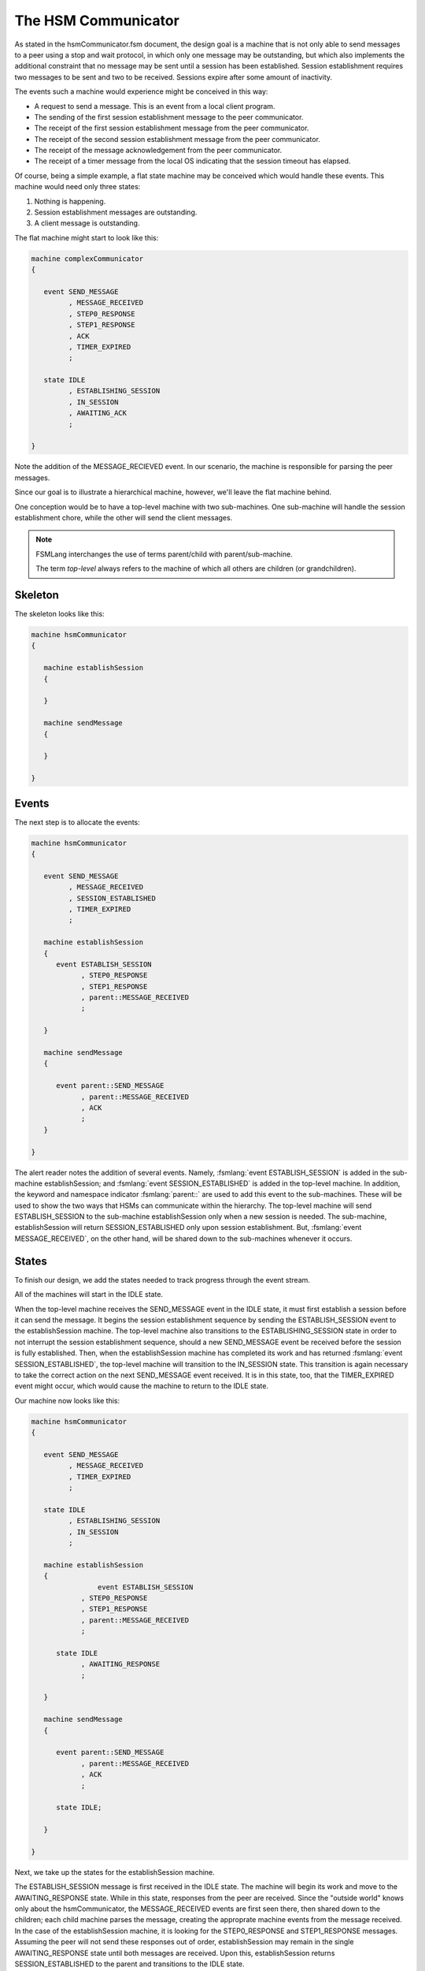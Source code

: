 .. role:: fsmlang(code)
	:language: fsmlang

.. _the-hsm-communicator:

====================
The HSM Communicator
====================

As stated in the hsmCommunicator.fsm document, the design goal is a machine that is not only able to send
messages to a peer using a stop and wait protocol, in which only one message may be outstanding, but which
also implements the additional constraint that no message may be sent until a session has been
established.  Session establishment requires two messages to be sent and two to be received.  Sessions expire after
some amount of inactivity.

The events such a machine would experience might be conceived in this way:

* A request to send a message.  This is an event from a local client program.
* The sending of the first session establishment message to the peer communicator.
* The receipt of the first session establishment message from the peer communicator.
* The receipt of the second session establishment message from the peer communicator.
* The receipt of the message acknowledgement from the peer communicator.
* The receipt of a timer message from the local OS indicating that the session timeout has elapsed.

Of course, being a simple example, a flat state machine may be conceived which would handle these events.
This machine would need only three states:

#. Nothing is happening.
#. Session establishment messages are outstanding.
#. A client message is outstanding.

The flat machine might start to look like this:

.. code-block:: fsmlang

	machine complexCommunicator
	{

	   event SEND_MESSAGE
	         , MESSAGE_RECEIVED
	         , STEP0_RESPONSE
	         , STEP1_RESPONSE
	         , ACK
	         , TIMER_EXPIRED
	         ;

	   state IDLE
	         , ESTABLISHING_SESSION
	         , IN_SESSION
	         , AWAITING_ACK
	         ;

	}


Note the addition of the MESSAGE_RECIEVED event.  In our scenario, the machine is responsible for parsing
the peer messages.

Since our goal is to illustrate a hierarchical machine, however, we'll leave the flat machine behind.

One conception would be to have a top-level machine with two sub-machines.  One sub-machine will handle the
session establishment chore, while the other will send the client messages.

.. note::
	FSMLang interchanges the use of
	terms parent/child with parent/sub-machine.

	The term *top-level* always refers to the machine of which all others
	are children (or grandchildren).

--------
Skeleton
--------

The skeleton looks like this:

.. code-block:: fsmlang

	machine hsmCommunicator
	{

	   machine establishSession
	   {

	   }

	   machine sendMessage
	   {

	   }

	}

------
Events
------

The next step is to allocate the events:

.. code-block:: fsmlang

	machine hsmCommunicator
	{

	   event SEND_MESSAGE
	         , MESSAGE_RECEIVED
	         , SESSION_ESTABLISHED
	         , TIMER_EXPIRED
	         ;

	   machine establishSession
	   {
	      event ESTABLISH_SESSION
	            , STEP0_RESPONSE
	            , STEP1_RESPONSE
	            , parent::MESSAGE_RECEIVED
	            ;

	   }

	   machine sendMessage
	   {

	      event parent::SEND_MESSAGE
	            , parent::MESSAGE_RECEIVED
	            , ACK
	            ;
	   }

	}

The alert reader notes the addition of several events. Namely, :fsmlang:`event ESTABLISH_SESSION` 
is added in the sub-machine 
establishSession; and :fsmlang:`event SESSION_ESTABLISHED` is added in the top-level machine. In addition,
the keyword and namespace indicator :fsmlang:`parent::` are used to add this event to the sub-machines. These
will be used to show the two ways that HSMs can communicate within the hierarchy.  The top-level machine will
send ESTABLISH_SESSION to the sub-machine establishSession only when a new session is needed.  The sub-machine,
establishSession will return SESSION_ESTABLISHED only upon session establishment. But,
:fsmlang:`event MESSAGE_RECEIVED`, on the other hand, will be shared down to the sub-machines whenever it occurs.

------
States
------

To finish our design, we add the states needed to track progress through the event stream.

All of the machines will start in the IDLE state.

When the top-level machine receives the SEND_MESSAGE event in the IDLE state, it must first establish a session
before it can send the message.  It begins the session establishment sequence by sending the ESTABLISH_SESSION
event to the establishSession machine.  The top-level machine also transitions to the ESTABLISHING_SESSION state
in order to not interrupt the session establishment sequence, should a new SEND_MESSAGE event be received before
the session is fully established.  Then, when the establishSession machine has completed its work and has
returned :fsmlang:`event SESSION_ESTABLISHED`, the top-level machine will transition to the IN_SESSION state.
This transition is again necessary to take the correct action on the next SEND_MESSAGE event received.  It is
in this state, too, that the TIMER_EXPIRED event might occur, which would cause the machine to return to the
IDLE state.

Our machine now looks like this:

.. code-block:: fsmlang

	machine hsmCommunicator
	{

	   event SEND_MESSAGE
	         , MESSAGE_RECEIVED
	         , TIMER_EXPIRED
	         ;

	   state IDLE
	         , ESTABLISHING_SESSION
	         , IN_SESSION
	         ;

	   machine establishSession
	   {
			event ESTABLISH_SESSION
	            , STEP0_RESPONSE
	            , STEP1_RESPONSE
	            , parent::MESSAGE_RECEIVED
	            ;

	      state IDLE
	            , AWAITING_RESPONSE
	            ;

	   }

	   machine sendMessage
	   {

	      event parent::SEND_MESSAGE
	            , parent::MESSAGE_RECEIVED
	            , ACK
	            ;

	      state IDLE;

	   }

	}

Next, we take up the states for the establishSession machine.

The ESTABLISH_SESSION message is first received in the IDLE state.  The machine will begin its work and move
to the AWAITING_RESPONSE state.  While in this state, responses from the peer are received.  Since the
"outside world" knows only about the hsmCommunicator, the MESSAGE_RECEIVED events are first seen there, then
shared down to the children; each child machine parses the message, creating the approprate machine events from
the message received.  In the case of the establishSession machine, it is looking for the STEP0_RESPONSE and
STEP1_RESPONSE messages.  Assuming the peer will not send these responses out of order, establishSession may
remain in the single AWAITING_RESPONSE state until both messages are received. Upon this, establishSession
returns SESSION_ESTABLISHED to the parent and transitions to the IDLE state.

The final machine, sendMessage, manages the sending of the client messages.  Since the protocol is simple, the
machine needs only a second state, AWAITING_ACK, to ensure that no more than one message is outstanding.

Here, then, is the final skeleton:

.. code-block:: fsmlang

	machine hsmCommunicator
	{

	   event SEND_MESSAGE
	         , MESSAGE_RECEIVED
	         , TIMER_EXPIRED
	         ;

	   state IDLE
	         , ESTABLISHING_SESSION
	         , IN_SESSION
	         ;

	   machine establishSession
	   {
	      event ESTABLISH_SESSION
	            , STEP0_RESPONSE
	            , STEP1_RESPONSE
	            , parent::MESSAGE_RECEIVED
	            ;

	      state IDLE
	            , AWAITING_RESPONSE
	            ;

	   }

	   machine sendMessage
	   {

	      event parent::SEND_MESSAGE
	            , parent::MESSAGE_RECEIVED
	            , ACK
	            ;

	      state IDLE
	            , AWAITING_ACK
	            ;

	   }

	}

The next pages flesh out each machine with the actions and transitions which make them perform.  Each machine is treated on its own page,
even though all exist together in a single .fsm source file.

